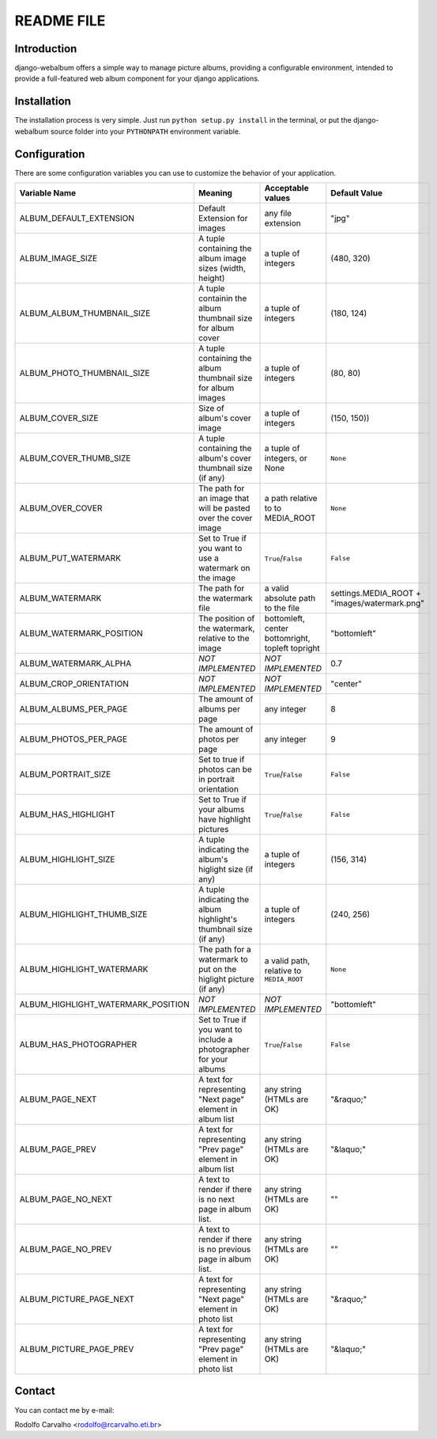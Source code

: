 ===========
README FILE
===========

++++++++++++
Introduction
++++++++++++

django-webalbum offers a simple way to manage picture albums, providing a configurable environment, 
intended to provide a full-featured web album component for your django applications.


++++++++++++
Installation
++++++++++++

The installation process is very simple. Just run ``python setup.py install`` in the terminal, or put the django-webalbum source
folder into your ``PYTHONPATH`` environment variable.


+++++++++++++
Configuration
+++++++++++++

There are some configuration variables you can use to customize the behavior of your application.

+------------------------------------+---------------------------------+----------------------+------------------------+
| Variable Name                      | Meaning                         | Acceptable values    | Default Value          |
+====================================+=================================+======================+========================+
| ALBUM_DEFAULT_EXTENSION            | Default Extension for images    | any file extension   | "jpg"                  |
+------------------------------------+---------------------------------+----------------------+------------------------+
| ALBUM_IMAGE_SIZE                   | A tuple containing the album    |  a tuple of          | (480, 320)             |
|                                    | image sizes (width, height)     |  integers            |                        |
+------------------------------------+---------------------------------+----------------------+------------------------+
| ALBUM_ALBUM_THUMBNAIL_SIZE         | A tuple containin the album     |  a tuple of          | (180, 124)             |
|                                    | thumbnail size for album cover  |  integers            |                        |
+------------------------------------+---------------------------------+----------------------+------------------------+
| ALBUM_PHOTO_THUMBNAIL_SIZE         | A tuple containing the album    |  a tuple of          | (80, 80)               |
|                                    | thumbnail size for album images |  integers            |                        |
+------------------------------------+---------------------------------+----------------------+------------------------+
| ALBUM_COVER_SIZE                   | Size of album's cover image     |  a tuple of          | (150, 150))            |
|                                    |                                 |  integers            |                        |
+------------------------------------+---------------------------------+----------------------+------------------------+
| ALBUM_COVER_THUMB_SIZE             | A tuple containing the album's  |  a tuple of          |  ``None``              |
|                                    | cover thumbnail size (if any)   |  integers, or None   |                        |
+------------------------------------+---------------------------------+----------------------+------------------------+
| ALBUM_OVER_COVER                   | The path for an image that will | a path relative to   | ``None``               |
|                                    | be pasted over the cover image  | to MEDIA_ROOT        |                        |
+------------------------------------+---------------------------------+----------------------+------------------------+
| ALBUM_PUT_WATERMARK                | Set to True if you want to use  | ``True``/``False``   | ``False``              |
|                                    | a watermark on the image        |                      |                        |
+------------------------------------+---------------------------------+----------------------+------------------------+
| ALBUM_WATERMARK                    | The path for the watermark file | a valid absolute     | settings.MEDIA_ROOT +  |
|                                    |                                 | path to the file     | "images/watermark.png" |
+------------------------------------+---------------------------------+----------------------+------------------------+ 
| ALBUM_WATERMARK_POSITION           | The position of the watermark,  | bottomleft, center   | "bottomleft"           |
|                                    | relative to the image           | bottomright, topleft |                        |
|                                    |                                 | topright             |                        |
+------------------------------------+---------------------------------+----------------------+------------------------+
| ALBUM_WATERMARK_ALPHA              |  *NOT IMPLEMENTED*              | *NOT IMPLEMENTED*    | 0.7                    |
+------------------------------------+---------------------------------+----------------------+------------------------+
| ALBUM_CROP_ORIENTATION             |  *NOT IMPLEMENTED*              | *NOT IMPLEMENTED*    | "center"               |
+------------------------------------+---------------------------------+----------------------+------------------------+
| ALBUM_ALBUMS_PER_PAGE              | The amount of albums per page   | any integer          | 8                      |
+------------------------------------+---------------------------------+----------------------+------------------------+
| ALBUM_PHOTOS_PER_PAGE              | The amount of photos per page   | any integer          | 9                      |
+------------------------------------+---------------------------------+----------------------+------------------------+
| ALBUM_PORTRAIT_SIZE                | Set to true if photos can be in | ``True``/``False``   | ``False``              |
|                                    | portrait orientation            |                      |                        |
+------------------------------------+---------------------------------+----------------------+------------------------+
| ALBUM_HAS_HIGHLIGHT                | Set to True if your albums have | ``True``/``False``   | ``False``              |
|                                    | highlight pictures              |                      |                        |
+------------------------------------+---------------------------------+----------------------+------------------------+
| ALBUM_HIGHLIGHT_SIZE               | A tuple indicating the album's  | a tuple of           | (156, 314)             |
|                                    | higlight size (if any)          | integers             |                        |
+------------------------------------+---------------------------------+----------------------+------------------------+
| ALBUM_HIGHLIGHT_THUMB_SIZE         | A tuple indicating the album    | a tuple of           | (240, 256)             |
|                                    | highlight's thumbnail size (if  | integers             |                        |
|                                    | any)                            |                      |                        |
+------------------------------------+---------------------------------+----------------------+------------------------+
| ALBUM_HIGHLIGHT_WATERMARK          | The path for a watermark to     |  a valid path,       | ``None``               |
|                                    | put on the higlight picture     |  relative to         |                        |
|                                    | (if any)                        |  ``MEDIA_ROOT``      |                        |
+------------------------------------+---------------------------------+----------------------+------------------------+
| ALBUM_HIGHLIGHT_WATERMARK_POSITION |  *NOT IMPLEMENTED*              |  *NOT IMPLEMENTED*   | "bottomleft"           |
+------------------------------------+---------------------------------+----------------------+------------------------+
| ALBUM_HAS_PHOTOGRAPHER             | Set to True if you want to      | ``True``/``False``   | ``False``              |
|                                    | include a photographer for your |                      |                        |
|                                    | albums                          |                      |                        |
+------------------------------------+---------------------------------+----------------------+------------------------+
| ALBUM_PAGE_NEXT                    | A text for representing "Next   | any string (HTMLs    | "&raquo;"              |
|                                    | page" element in album list     | are OK)              |                        |
+------------------------------------+---------------------------------+----------------------+------------------------+
| ALBUM_PAGE_PREV                    | A text for representing "Prev   | any string (HTMLs    | "&laquo;"              |
|                                    | page" element in album list     | are OK)              |                        |
+------------------------------------+---------------------------------+----------------------+------------------------+
| ALBUM_PAGE_NO_NEXT                 | A text to render if there is no | any string (HTMLs    | ""                     |
|                                    | next page in album list.        | are OK)              |                        |
+------------------------------------+---------------------------------+----------------------+------------------------+
| ALBUM_PAGE_NO_PREV                 | A text to render if there is no | any string (HTMLs    | ""                     |
|                                    | previous page in album list.    | are OK)              |                        |
+------------------------------------+---------------------------------+----------------------+------------------------+
| ALBUM_PICTURE_PAGE_NEXT            | A text for representing "Next   | any string (HTMLs    | "&raquo;"              |
|                                    | page" element in photo list     | are OK)              |                        |
+------------------------------------+---------------------------------+----------------------+------------------------+
| ALBUM_PICTURE_PAGE_PREV            | A text for representing "Prev   | any string (HTMLs    | "&laquo;"              |
|                                    | page" element in photo list     | are OK)              |                        |
+------------------------------------+---------------------------------+----------------------+------------------------+


+++++++
Contact
+++++++

You can contact me by e-mail:

Rodolfo Carvalho <rodolfo@rcarvalho.eti.br>
